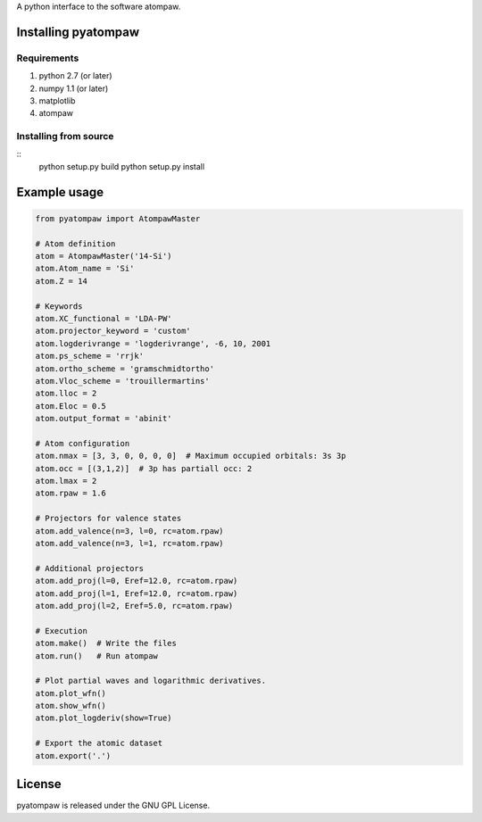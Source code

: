 
A python interface to the software atompaw.


Installing pyatompaw
====================

Requirements
------------

1. python 2.7 (or later)

2. numpy 1.1 (or later)

3. matplotlib 

4. atompaw


Installing from source
----------------------

::
    python setup.py build
    python setup.py install


Example usage
=============

.. code-block:: python

    from pyatompaw import AtompawMaster
    
    # Atom definition
    atom = AtompawMaster('14-Si')
    atom.Atom_name = 'Si'
    atom.Z = 14
    
    # Keywords
    atom.XC_functional = 'LDA-PW'
    atom.projector_keyword = 'custom'
    atom.logderivrange = 'logderivrange', -6, 10, 2001
    atom.ps_scheme = 'rrjk'
    atom.ortho_scheme = 'gramschmidtortho'
    atom.Vloc_scheme = 'trouillermartins'
    atom.lloc = 2
    atom.Eloc = 0.5
    atom.output_format = 'abinit'
    
    # Atom configuration
    atom.nmax = [3, 3, 0, 0, 0, 0]  # Maximum occupied orbitals: 3s 3p
    atom.occ = [(3,1,2)]  # 3p has partiall occ: 2
    atom.lmax = 2
    atom.rpaw = 1.6
    
    # Projectors for valence states
    atom.add_valence(n=3, l=0, rc=atom.rpaw)
    atom.add_valence(n=3, l=1, rc=atom.rpaw)
    
    # Additional projectors
    atom.add_proj(l=0, Eref=12.0, rc=atom.rpaw)
    atom.add_proj(l=1, Eref=12.0, rc=atom.rpaw)
    atom.add_proj(l=2, Eref=5.0, rc=atom.rpaw)
    
    # Execution
    atom.make()  # Write the files
    atom.run()   # Run atompaw
    
    # Plot partial waves and logarithmic derivatives.
    atom.plot_wfn()
    atom.show_wfn()
    atom.plot_logderiv(show=True)
    
    # Export the atomic dataset
    atom.export('.')


License
=======

pyatompaw is released under the GNU GPL License.

